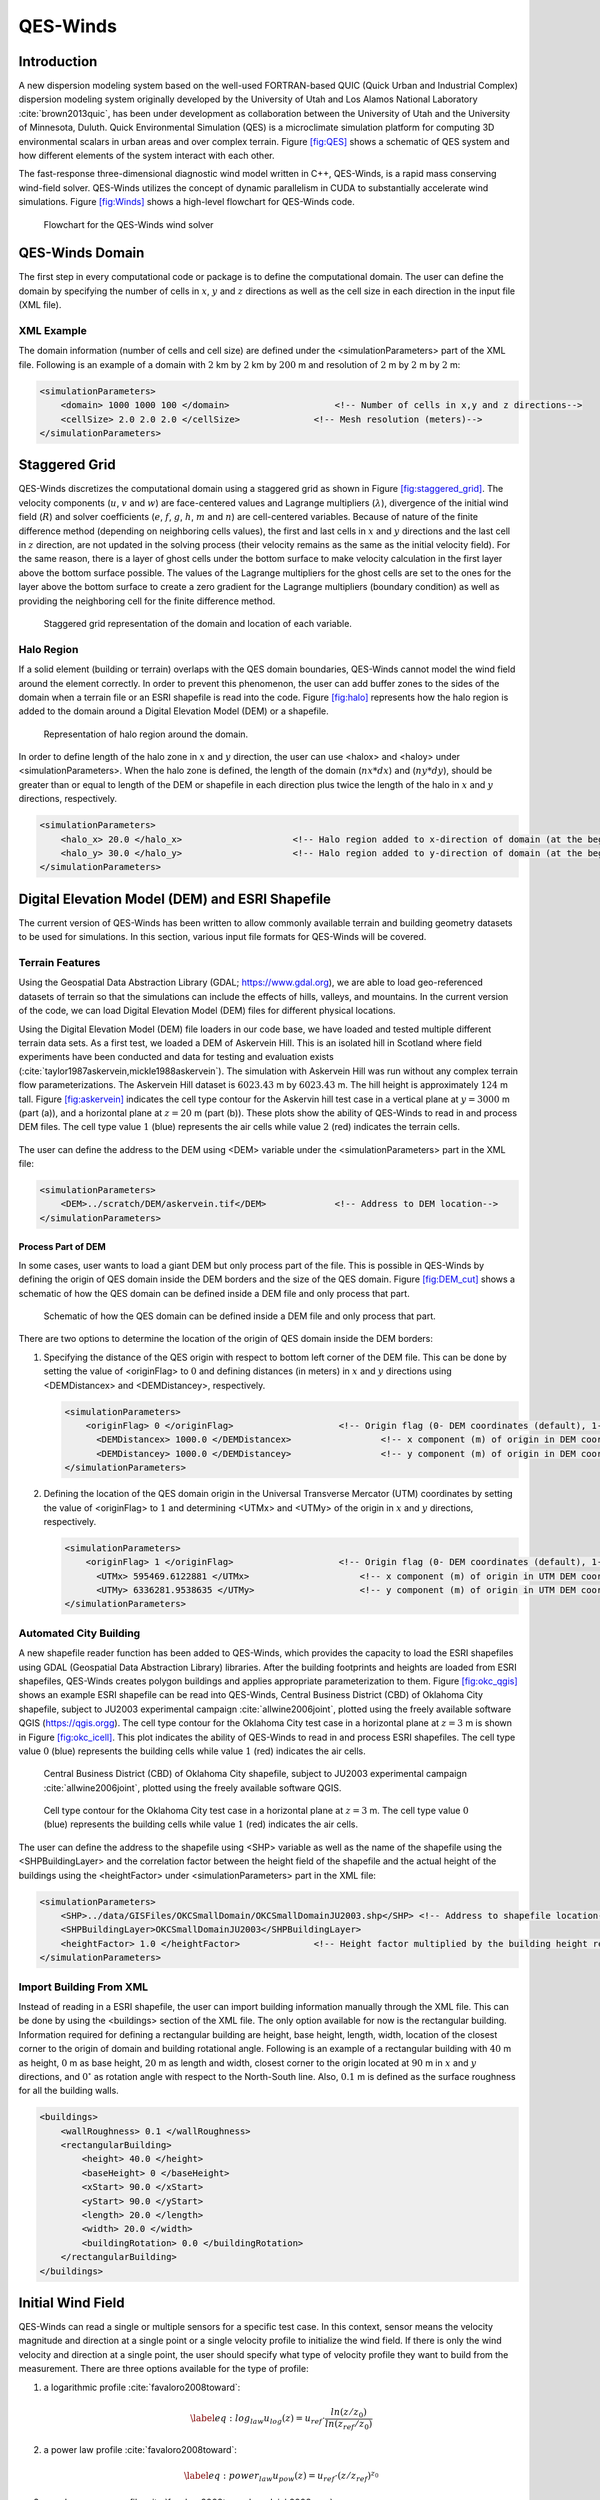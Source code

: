 QES-Winds
=========

Introduction
------------

A new dispersion modeling system based on the well-used FORTRAN-based
QUIC (Quick Urban and Industrial Complex) dispersion modeling system
originally developed by the University of Utah and Los Alamos National
Laboratory :cite:`brown2013quic`, has been under development as
collaboration between the University of Utah and the University of
Minnesota, Duluth. Quick Environmental Simulation (QES) is a
microclimate simulation platform for computing 3D environmental scalars
in urban areas and over complex terrain. Figure `[fig:QES] <#fig:QES>`__
shows a schematic of QES system and how different elements of the system
interact with each other.

The fast-response three-dimensional diagnostic wind model written in
C++, QES-Winds, is a rapid mass conserving wind-field solver. QES-Winds
utilizes the concept of dynamic parallelism in CUDA to substantially
accelerate wind simulations. Figure `[fig:Winds] <#fig:Winds>`__ shows a
high-level flowchart for QES-Winds code.

.. figure:: Images/QES_flowchart.png
   :width: 17cm

   Flowchart for the QES-Winds wind solver

QES-Winds Domain
----------------

The first step in every computational code or package is to define the
computational domain. The user can define the domain by specifying the
number of cells in :math:`x`, :math:`y` and :math:`z` directions as well
as the cell size in each direction in the input file (XML file).

XML Example
~~~~~~~~~~~

The domain information (number of cells and cell size) are defined under
the <simulationParameters> part of the XML file. Following is an example
of a domain with :math:`2` km by :math:`2` km by :math:`200` m and
resolution of :math:`2` m by :math:`2` m by :math:`2` m:

.. code:: xml

   <simulationParameters>
       <domain> 1000 1000 100 </domain>                    <!-- Number of cells in x,y and z directions-->
       <cellSize> 2.0 2.0 2.0 </cellSize>              <!-- Mesh resolution (meters)-->
   </simulationParameters>

Staggered Grid
--------------

QES-Winds discretizes the computational domain using a staggered grid as
shown in Figure `[fig:staggered_grid] <#fig:staggered_grid>`__. The
velocity components (:math:`u`, :math:`v` and :math:`w`) are
face-centered values and Lagrange multipliers (:math:`\lambda`),
divergence of the initial wind field (:math:`R`) and solver coefficients
(:math:`e`, :math:`f`, :math:`g`, :math:`h`, :math:`m` and :math:`n`)
are cell-centered variables. Because of nature of the finite difference
method (depending on neighboring cells values), the first and last cells
in :math:`x` and :math:`y` directions and the last cell in :math:`z`
direction, are not updated in the solving process (their velocity
remains as the same as the initial velocity field). For the same reason,
there is a layer of ghost cells under the bottom surface to make
velocity calculation in the first layer above the bottom surface
possible. The values of the Lagrange multipliers for the ghost cells are
set to the ones for the layer above the bottom surface to create a zero
gradient for the Lagrange multipliers (boundary condition) as well as
providing the neighboring cell for the finite difference method.

.. figure:: Images/staggered_grid_full.png
   :width: 11cm

   Staggered grid representation of the domain and location of each
   variable.

Halo Region
~~~~~~~~~~~

If a solid element (building or terrain) overlaps with the QES domain
boundaries, QES-Winds cannot model the wind field around the element
correctly. In order to prevent this phenomenon, the user can add buffer
zones to the sides of the domain when a terrain file or an ESRI
shapefile is read into the code. Figure `[fig:halo] <#fig:halo>`__
represents how the halo region is added to the domain around a Digital
Elevation Model (DEM) or a shapefile.

.. figure:: Images/domain_halo.png
   :width: 11cm

   Representation of halo region around the domain.

In order to define length of the halo zone in :math:`x` and :math:`y`
direction, the user can use <halox> and <haloy> under
<simulationParameters>. When the halo zone is defined, the length of the
domain (:math:`nx*dx`) and (:math:`ny*dy`), should be greater than or
equal to length of the DEM or shapefile in each direction plus twice the
length of the halo in :math:`x` and :math:`y` directions, respectively.

.. code:: xml

   <simulationParameters>
       <halo_x> 20.0 </halo_x>                     <!-- Halo region added to x-direction of domain (at the beginning and the end of domain) (meters)-->
       <halo_y> 30.0 </halo_y>                     <!-- Halo region added to y-direction of domain (at the beginning and the end of domain) (meters)-->
   </simulationParameters>

Digital Elevation Model (DEM) and ESRI Shapefile
------------------------------------------------

The current version of QES-Winds has been written to allow commonly
available terrain and building geometry datasets to be used for
simulations. In this section, various input file formats for QES-Winds
will be covered.

Terrain Features
~~~~~~~~~~~~~~~~

Using the Geospatial Data Abstraction Library (GDAL;
https://www.gdal.org), we are able to load geo-referenced datasets of
terrain so that the simulations can include the effects of hills,
valleys, and mountains. In the current version of the code, we can load
Digital Elevation Model (DEM) files for different physical locations.

Using the Digital Elevation Model (DEM) file loaders in our code base,
we have loaded and tested multiple different terrain data sets. As a
first test, we loaded a DEM of Askervein Hill. This is an isolated hill
in Scotland where field experiments have been conducted and data for
testing and evaluation exists
(:cite:`taylor1987askervein,mickle1988askervein`). The simulation with
Askervein Hill was run without any complex terrain flow
parameterizations. The Askervein Hill dataset is :math:`6023.43` m by
:math:`6023.43` m. The hill height is approximately :math:`124` m tall.
Figure `[fig:askervein] <#fig:askervein>`__ indicates the cell type
contour for the Askervin hill test case in a vertical plane at
:math:`y = 3000` m (part (a)), and a horizontal plane at :math:`z=20` m
(part (b)). These plots show the ability of QES-Winds to read in and
process DEM files. The cell type value :math:`1` (blue) represents the
air cells while value :math:`2` (red) indicates the terrain cells.

.. container:: float

   .. figure:: Images/askervein_y_3000_icell.png
      :width: 13cm

   .. figure:: Images/askervein_z_20_icell.png
      :width: 13cm

The user can define the address to the DEM using <DEM> variable under
the <simulationParameters> part in the XML file:

.. code:: xml

   <simulationParameters>
       <DEM>../scratch/DEM/askervein.tif</DEM>             <!-- Address to DEM location-->
   </simulationParameters>

Process Part of DEM
^^^^^^^^^^^^^^^^^^^

In some cases, user wants to load a giant DEM but only process part of
the file. This is possible in QES-Winds by defining the origin of QES
domain inside the DEM borders and the size of the QES domain. Figure
`[fig:DEM_cut] <#fig:DEM_cut>`__ shows a schematic of how the QES domain
can be defined inside a DEM file and only process that part.

.. figure:: Images/DEM_cut.png
   :width: 13cm

   Schematic of how the QES domain can be defined inside a DEM file and
   only process that part.

There are two options to determine the location of the origin of QES
domain inside the DEM borders:

#. Specifying the distance of the QES origin with respect to bottom left
   corner of the DEM file. This can be done by setting the value of
   <originFlag> to :math:`0` and defining distances (in meters) in
   :math:`x` and :math:`y` directions using <DEMDistancex> and
   <DEMDistancey>, respectively.

   .. code:: xml

      <simulationParameters>
          <originFlag> 0 </originFlag>                    <!-- Origin flag (0- DEM coordinates (default), 1- UTM coordinates) -->
            <DEMDistancex> 1000.0 </DEMDistancex>                 <!-- x component (m) of origin in DEM coordinates (if originFlag = 0) -->
            <DEMDistancey> 1000.0 </DEMDistancey>                 <!-- y component (m) of origin in DEM coordinates (if originFlag = 0) -->
      </simulationParameters>

#. Defining the location of the QES domain origin in the Universal
   Transverse Mercator (UTM) coordinates by setting the value of
   <originFlag> to :math:`1` and determining <UTMx> and <UTMy> of the
   origin in :math:`x` and :math:`y` directions, respectively.

   .. code:: xml

      <simulationParameters>
          <originFlag> 1 </originFlag>                    <!-- Origin flag (0- DEM coordinates (default), 1- UTM coordinates) -->
            <UTMx> 595469.6122881 </UTMx>                     <!-- x component (m) of origin in UTM DEM coordinates (if originFlag = 1)-->
            <UTMy> 6336281.9538635 </UTMy>                    <!-- y component (m) of origin in UTM DEM coordinates (if originFlag = 1)-->
      </simulationParameters>

Automated City Building
~~~~~~~~~~~~~~~~~~~~~~~

A new shapefile reader function has been added to QES-Winds, which
provides the capacity to load the ESRI shapefiles using GDAL (Geospatial
Data Abstraction Library) libraries. After the building footprints and
heights are loaded from ESRI shapefiles, QES-Winds creates polygon
buildings and applies appropriate parameterization to them. Figure
`[fig:okc_qgis] <#fig:okc_qgis>`__ shows an example ESRI shapefile can
be read into QES-Winds, Central Business District (CBD) of Oklahoma City
shapefile, subject to JU2003 experimental campaign
:cite:`allwine2006joint`, plotted using the freely available software
QGIS (`https://qgis.orgg <https://qgis.org>`__). The cell type contour
for the Oklahoma City test case in a horizontal plane at :math:`z=3` m
is shown in Figure `[fig:okc_icell] <#fig:okc_icell>`__. This plot
indicates the ability of QES-Winds to read in and process ESRI
shapefiles. The cell type value :math:`0` (blue) represents the building
cells while value :math:`1` (red) indicates the air cells.

.. figure:: Images/OKC.png
   :width: 13cm

   Central Business District (CBD) of Oklahoma City shapefile, subject
   to JU2003 experimental campaign :cite:`allwine2006joint`, plotted
   using the freely available software QGIS.

.. figure:: Images/oklahoma_z_3_icell.png

   Cell type contour for the Oklahoma City test case in a horizontal
   plane at :math:`z=3` m. The cell type value :math:`0` (blue)
   represents the building cells while value :math:`1` (red) indicates
   the air cells.

The user can define the address to the shapefile using <SHP> variable as
well as the name of the shapefile using the <SHPBuildingLayer> and the
correlation factor between the height field of the shapefile and the
actual height of the buildings using the <heightFactor> under
<simulationParameters> part in the XML file:

.. code:: xml

   <simulationParameters>
       <SHP>../data/GISFiles/OKCSmallDomain/OKCSmallDomainJU2003.shp</SHP> <!-- Address to shapefile location-->
       <SHPBuildingLayer>OKCSmallDomainJU2003</SHPBuildingLayer>
       <heightFactor> 1.0 </heightFactor>              <!-- Height factor multiplied by the building height read in from the shapefile (default = 1.0)-->
   </simulationParameters>

.. _`sec:building`:

Import Building From XML
~~~~~~~~~~~~~~~~~~~~~~~~

Instead of reading in a ESRI shapefile, the user can import building
information manually through the XML file. This can be done by using the
<buildings> section of the XML file. The only option available for now
is the rectangular building. Information required for defining a
rectangular building are height, base height, length, width, location of
the closest corner to the origin of domain and building rotational
angle. Following is an example of a rectangular building with :math:`40`
m as height, :math:`0` m as base height, :math:`20` m as length and
width, closest corner to the origin located at :math:`90` m in :math:`x`
and :math:`y` directions, and :math:`0^{\circ}` as rotation angle with
respect to the North-South line. Also, :math:`0.1` m is defined as the
surface roughness for all the building walls.

.. code:: xml

   <buildings>
       <wallRoughness> 0.1 </wallRoughness>
       <rectangularBuilding>
           <height> 40.0 </height>
           <baseHeight> 0 </baseHeight>
           <xStart> 90.0 </xStart>
           <yStart> 90.0 </yStart>
           <length> 20.0 </length>
           <width> 20.0 </width>
           <buildingRotation> 0.0 </buildingRotation>
       </rectangularBuilding>
   </buildings>

Initial Wind Field
------------------

QES-Winds can read a single or multiple sensors for a specific test
case. In this context, sensor means the velocity magnitude and direction
at a single point or a single velocity profile to initialize the wind
field. If there is only the wind velocity and direction at a single
point, the user should specify what type of velocity profile they want
to build from the measurement. There are three options available for the
type of profile:

#. a logarithmic profile :cite:`favaloro2008toward`:

   .. math::

      \label{eq:log_law}
      u_{log}(z) = u_{ref}\cdot\frac{ln(z/z_0)}{ln(z_{ref}/z_0)}

#. a power law profile :cite:`favaloro2008toward`:

   .. math::

      \label{eq:power_law}
      u_{pow}(z) = u_{ref}\cdot(z/z_{ref})^{z_0}

#. an urban canopy profile :cite:`favaloro2008toward,pardyjak2008near`:

   .. math::

      \label{eq:urban_canopy_low}
      u_{uc}(z)=\begin{cases}
      u(H)\cdot\exp(\alpha(\frac{z}{H}-1)) & \text{if} z\leq H\\
      u(H)\cdot\exp(\alpha(\frac{z}{H}-1))& \text{if} z > H.
      \end{cases}

   where :math:`u_{ref}` is the measured velocity at measured height
   :math:`z_{ref}`, :math:`z_0` is the surface roughness. The lower
   portion of the urban canopy profile calculated where :math:`\alpha`
   is a factor that depends on canopy element density (attenuation
   coefficient) and :math:`u(H)` is the computed velocity at height
   :math:`H`. The upper portion of the urban canopy is a different form
   of a logarithmic profile where :math:`u_*` is the friction velocity,
   :math:`\kappa` is the von Karman constant at  0.4 and :math:`d` is
   the zero plane displacement.

If there is only one sensor available in the computational domain, the
code will extend the profile for that sensor uniformly to the whole
domain. On the occasion of multiple sensors, QES-Winds utilizes a
two-dimensional Barnes interpolation scheme
:cite:`koch1983interactive,booth2012validation` to interpolate velocity
components at each cell height of the domain based on the weighted
distance from each sensor.

.. _`sec:sensor_xml`:

XML Setup
~~~~~~~~~

There are two options available for defining sensor information:

#. The user can put all the sensor information in a separate XML file
   and define the address to the location of the sensor file using the
   <sensorName> variable.

   .. code:: xml

      <metParams>
          <z0_domain_flag> 0 </z0_domain_flag>                    <!-- Distribution of surface roughness for domain (0-uniform (default), 1-custom -->
          <sensorName>../data/InputFiles/sensor.xml</sensorName>  <!-- Name of the sensor file with information for the sensor included -->
      </metParams>

#. The user can define all information required for creating a sensor by
   using the <sensor> variable inside the <metParams> section of the XML
   file.

   The first part of the sensor information is the location of the
   sensor in domain. There are three options for it: 1) define the
   location in local coordinates of the QES domain.

   .. code:: xml

      <metParams>
          <sensor>
              <site_coord_flag> 1 </site_coord_flag>          <!-- Sensor site coordinate system (1=QES (default), 2=UTM, 3=Lat/Lon) -->
            <site_xcoord> 1.0  </site_xcoord>                 <!-- x component of site location in QES domain (m) (if site_coord_flag = 1) -->
            <site_ycoord> 1.0 </site_ycoord>              <!-- y component of site location in QES domain (m) (if site_coord_flag = 1)-->
          </sensor>
      </metParams>

#. The user can define the location in the Universal Transverse Mercator
   (UTM) coordinates. In this case, user also needs to define the origin
   of computational domain in the UTM coordinates.

   .. code:: xml

      <simulationParameters>
        <UTMx> 634173 </UTMx>                         <!-- x component (m) of origin in UTM -->
          <UTMy> 3925360 </UTMy>                      <!-- y component (m) of origin in UTM -->
          <UTMZone> 14 </UTMZone>                         <!-- UTM zone that domain located -->
      </simulationParameters>

   .. code:: xml

      <metParams>
          <sensor>
              <site_coord_flag> 2 </site_coord_flag>          <!-- Sensor site coordinate system (1=QES (default), 2=UTM, 3=Lat/Lon) -->
            <site_UTM_x> 634175 </site_UTM_x>                 <!-- x components of site coordinate in UTM (if site_coord_flag = 2) -->
            <site_UTM_y> 3925362 </site_UTM_y>                <!-- y components of site coordinate in UTM (if site_coord_flag = 2)-->
            <site_UTM_zone> 14 </site_UTM_zone>               <!-- UTM zone of the sensor site (if site_coord_flag = 2)-->
          </sensor>
      </metParams>

#. The user can define the location in Latitude and Longitude
   coordinates. In this case, user also needs to define the origin of
   computational domain in the UTM coordinates.

   .. code:: xml

      <simulationParameters>
        <UTMx> 634173 </UTMx>                         <!-- x component (m) of origin in UTM -->
          <UTMy> 3925360 </UTMy>                      <!-- y component (m) of origin in UTM -->
          <UTMZone> 14 </UTMZone>                         <!-- UTM zone that domain located -->
      </simulationParameters>

   .. code:: xml

      <metParams>
          <sensor>
              <site_coord_flag> 3 </site_coord_flag>          <!-- Sensor site coordinate system (1=QES (default), 2=UTM, 3=Lat/Lon) -->
            <site_lat> 35.46270 </site_lat>               <!-- x components of site coordinate in Latitude (if site_coord_flag = 3) -->
            <site_lat> -97.52130 </site_lat>              <!-- y components of site coordinate in Longitude (if site_coord_flag = 3)-->
          </sensor>
      </metParams>

The second part of sensor definition is choosing type of profile for
different time steps, if applicable. The <timeSeries> variable is
designed to define type of sensor profile in the sensor section for
several time steps. There are four options for the input profile in
QES-Winds:

#. Logarithmic velocity profile, based on Eq.
   `[eq:log_law] <#eq:log_law>`__:

   .. code:: xml

      <metParams>
          <sensor>
              <timeSeries>                        <!-- Start of timestep informastion for a sensor -->
                  <boundaryLayerFlag> 1 </boundaryLayerFlag>      <!-- Site boundary layer flag (1-log (default), 2-exp, 3-urban canopy, 4-data entry) -->
                  <siteZ0> 0.1 </siteZ0>                  <!-- Site z0 -->
                  <reciprocal> 0.0 </reciprocal>              <!-- Reciprocal Monin-Obukhov Length (1/m) -->
                  <height> 20.0 </height>                 <!-- Height of the sensor -->
                  <speed> 5.0 </speed>                    <!-- Measured speed at the sensor height -->
                  <direction> 270.0 </direction>              <!-- Wind direction of sensor -->
               </timeSeries>
          </sensor>
      </metParams>

   Figure `[fig:log_profile] <#fig:log_profile>`__ shows velocity
   magnitude contour with overlaying velocity vectors of initial
   velocity field created by the aforementioned example of the
   logarithmic profile.

   .. figure:: Images/log_y_101.png

      Velocity magnitude contour with overlaying velocity vectors in a
      vertical plane at :math:`y=101` m for initial velocity field
      created by the logarithmic profile.

#. Exponential (power law) velocity profile, based on Eq.
   `[eq:power_law] <#eq:power_law>`__:

   .. code:: xml

      <metParams>
          <sensor>
              <timeSeries>                        <!-- Start of timestep informastion for a sensor -->
                  <boundaryLayerFlag> 2 </boundaryLayerFlag>      <!-- Site boundary layer flag (1-log (default), 2-exp, 3-urban canopy, 4-data entry) -->
                  <siteZ0> 0.1 </siteZ0>                  <!-- Site z0 -->
                  <reciprocal> 0.0 </reciprocal>              <!-- Reciprocal Monin-Obukhov Length (1/m) -->
                  <height> 20.0 </height>                 <!-- Height of the sensor -->
                  <speed> 5.0 </speed>                    <!-- Measured speed at the sensor height -->
                  <direction> 270.0 </direction>              <!-- Wind direction of sensor -->
               </timeSeries>
          </sensor>
      </metParams>

   Figure `[fig:exp] <#fig:exp>`__ shows velocity magnitude contour with
   overlaying velocity vectors of the initial velocity field created by
   the aforementioned example of the exponential (power law) profile.

   .. figure:: Images/exp_y_101.png

      Velocity magnitude contour with overlaying velocity vectors in a
      vertical plane at :math:`y=101` m for initial velocity field
      created by the exponential (power law) profile.

#. Urban canopy velocity profile, based on Eq.
   `[eq:urban_canopy_low] <#eq:urban_canopy_low>`__ and
   `[eq:urban_canopy_up] <#eq:urban_canopy_up>`__:

   .. code:: xml

      <metParams>
          <sensor>
              <timeSeries>                        <!-- Start of timestep informastion for a sensor -->
                  <boundaryLayerFlag> 3 </boundaryLayerFlag>      <!-- Site boundary layer flag (1-log (default), 2-exp, 3-urban canopy, 4-data entry) -->
                  <siteZ0> 0.1 </siteZ0>                  <!-- Site z0 -->
                  <reciprocal> 0.0 </reciprocal>              <!-- Reciprocal Monin-Obukhov Length (1/m) -->
                  <height> 20.0 </height>                 <!-- Height of the sensor -->
                  <speed> 5.0 </speed>                    <!-- Measured speed at the sensor height -->
                  <direction> 270.0 </direction>              <!-- Wind direction of sensor -->
                    <canopyHeight> 10.0 </canopyHeight>
                    <attenuationCoefficient> 1.0 </attenuationCoefficient>
               </timeSeries>
          </sensor>
      </metParams>

   Figure `[fig:canopy] <#fig:canopy>`__ shows velocity magnitude
   contour with overlaying velocity vectors of the initial velocity
   field created by the aforementioned example of the urban canopy
   profile.

   .. figure:: Images/canopy_y_101.png

      Velocity magnitude contour with overlaying velocity vectors in a
      vertical plane at :math:`y=101` m for initial velocity field
      created by the urban canopy profile.

#. Data entry of the profile from an experimental tower with multiple
   sensors or from a numerical mesoscale weather prediction model like
   WRF :cite:`powers2017weather`:

   .. code:: xml

      <metParams>
          <sensor>
              <timeSeries>                        <!-- Start of timestep informastion for a sensor -->
                  <boundaryLayerFlag> 4 </boundaryLayerFlag>          <!-- Site boundary layer flag (1-log, 2-exp, 3-urban canopy, 4-data entry) -->
                <siteZ0> 0.1 </siteZ0>                                    <!-- Site z0 -->
                <reciprocal> 0.0 </reciprocal>                        <!-- Reciprocal Monin-Obukhov Length (1/m) -->
                <height> 30.7015 </height>                            <!-- Height of the sensor -->
                <height> 74.4169 </height>
                <height> 144.644 </height>
                <height> 197.455 </height>
                <height> 268.468 </height>
                <speed> 2.56922 </speed>                          <!-- Measured speed at the sensor height -->
                <speed> 2.55532 </speed>
                <speed> 2.33319 </speed>
                <speed> 2.16058 </speed>
                <speed> 1.98843 </speed>
                <direction> 323.283 </direction>                  <!-- Wind direction of sensor -->
                <direction> 327.377 </direction>
                <direction> 332.676 </direction>
                <direction> 337.649 </direction>
                <direction> 344.273 </direction>
              </timeSeries>
          </sensor>
      </metParams>

Empirical Parameterizations
---------------------------

QES-Winds only conserves mass and no momentum equation is solved. As a
result, the solution is a potential-flow solution (no shear effects). In
order to add shear effects to our solution, empirical parameterizations
are needed. These parameterizations are designed using results of
experiments and computational simulations (e.g.
:cite:`singh2008evaluation,brown2013quic`). Buildings are the most
important elements in urban areas. There are several parameterizations
developed for different areas around the building. This section covers
available parameterizations in QES-Winds along with their effects on the
wind field.

test: `1.6.1 <#sec:upwind_cavity>`__

.. code:: xml

   <buildingsParams>
       <wallRoughness>0.01</wallRoughness>  
       <!-- Rooftop flag (0-none, 1-log profile (default), 2-vortex) -->
       <rooftopFlag> 2 </rooftopFlag> 
       <!-- Upwind cavity flag (0-none, 1-Rockle, 2-MVP (default), 3-HMVP) -->
       <upwindCavityFlag> 2 </upwindCavityFlag>    
       <!-- Street canyon flag (0-none, 1-Roeckle w/ Fackrel (default)) -->        
       <streetCanyonFlag> 1 </streetCanyonFlag>    
       <!--Street intersection flag (0-off, 1-on) -->      
       <streetIntersectionFlag> 0 </streetIntersectionFlag> 
       <!-- Wake flag (0-none, 1-Rockle, 2-Modified Rockle (default), 3-Area Scaled) -->       
       <wakeFlag> 2 </wakeFlag>                    
       <!-- High-rise flag (0-off (default), 1-on) -->
       <highRiseFlag> 0 </highRiseFlag> 
       <!-- Sidewall flag (0-off, 1-on (default)) -->           
       <sidewallFlag> 0 </sidewallFlag>                
       
       <!-- Address to shapefile location-->
       <SHPFile>SaltLakeCity/slc_cut.shp</SHPFile>  
       <!-- Name of building layer in shapefile-->                       
       <SHPBuildingLayer>slc_cut</SHPBuildingLayer>     
       <!-- Name of building height field in shapefile -->                     
       <SHPHeightField>MEANHEIGHT</SHPHeightField>      
       <!-- Height factor multiplied by the building height in the shapefile (default = 1.0)-->                    
       <heightFactor> 1.0 </heightFactor>                      
     </buildingsParams>

.. _`sec:upwind_cavity`:

Upwind Cavity
~~~~~~~~~~~~~

Upwind cavity as described in
:cite:`nelson20085,bagal2004improved,gowardhan2010evaluation` is the
parameterization representing upwind and stagnation effects of the
building on the fluid flow. There are three options available for this
type of parameterization in QES-Winds. The first option based on the
parameterization proposed by Röckle :cite:`rockle1990bestimmung` and
later Kaplan and Dinar :cite:`kaplan1996lagrangian`. They defined an
ellipsoid to represent what they call is the displacement zone in front
of the building. The length of the displacement zone, :math:`L_F`, is
defined by:

.. math::

   \frac{L_{\mathrm{F}}}{H}=\frac{2(W / H)}{1+0.8 W / H}
   \label{eq:lf}

The shape of the ellipsoid is estimated by:

.. math::

   \frac{X^{2}}{L_{\mathrm{F}}^{2}\left(1-(Z / 0.6 H)^{2}\right)}+\frac{Y^{2}}{W^{2}}=1
   \label{eq:upwind}

where :math:`L`, :math:`H` and :math:`W` are length, width and height of
the building, receptively.Finally, the initial velocity components in
the displacement zone are set to zero.

Part (a) of Figure `[fig:upwind_1_vert] <#fig:upwind_1_vert>`__ and
Figure `[fig:upwind_1_horiz] <#fig:upwind_1_horiz>`__ show cell type
contour to represent the area of effect of the Röckle upwind cavity
parameterization in a vertical plane at :math:`y=100` m and a horizontal
plane at :math:`z=5` m, respectively. The upwind parameterizations is
applied to a rectangular building defined in Section
`1.4.3 <#sec:building>`__. The initial guess field is constructed using
a single sensor with logarithmic profile as defined in
`1.5.1 <#sec:sensor_xml>`__. Parts (b) and (c) of Figure
`[fig:upwind_1_vert] <#fig:upwind_1_vert>`__ and Figure
`[fig:upwind_1_horiz] <#fig:upwind_1_horiz>`__ indicate velocity
magnitude contour with overlaying velocity vectors of initial (part (b))
and final (part(c)) velocity fields in a vertical plane at :math:`y=100`
m and a horizontal plane at :math:`z=5` m, respectively.

.. container:: float

   .. figure:: Images/upwind_y_100_1_init_icell.png
      :width: 10.3cm

   .. figure:: Images/upwind_y_100_1_init_vel.png
      :width: 11cm

   .. figure:: Images/upwind_y_100_1_final.png
      :width: 11cm

.. container:: float

   .. figure:: Images/upwind_z_5_1_init_icell.png
      :width: 10.3cm

   .. figure:: Images/upwind_z_5_1_init_vel.png
      :width: 11cm

   .. figure:: Images/upwind_z_5_1_final.png
      :width: 11cm

The second option is called the Modified Vortex Parameterization (MVP)
and created by Bagal et al. :cite:`bagal2004improved`. In this
parameterization, the length of the displacement zone, :math:`L_F`, is
calculated by Eq. `[eq:lf_MVP] <#eq:lf_MVP>`__. The MVP parameterization
defines two ellipsoids instead of one: In the outer ellipsoid,
velocities are reduced to :math:`40\%` of their initial values while in
the inner region, velocity components are set to zero
:cite:`nelson20085`. Both ellipsoids are extended to :math:`0.6` of the
building height.

.. math::

   \frac{L_{\mathrm{F}}}{H}=\frac{1.5(W / H)}{1+0.8 W / H}
   \label{eq:lf_MVP}

where :math:`L`, :math:`H` and :math:`W` are length, width and height of
the building, receptively.

Part (a) of Figure `[fig:upwind_1_vert] <#fig:upwind_1_vert>`__ and
Figure `[fig:upwind_1_horiz] <#fig:upwind_1_horiz>`__ show cell type
contour to represent the area of effect of the MVP upwind cavity
parameterization in a vertical plane at :math:`y=100` m and a horizontal
plane at :math:`z=5` m, respectively. The upwind parameterizations is
applied to a rectangular building defined in Section
`1.4.3 <#sec:building>`__. The initial guess field is constructed using
a single sensor with logarithmic profile as defined in
`1.5.1 <#sec:sensor_xml>`__. Parts (b) and (c) of Figure
`[fig:upwind_1_vert] <#fig:upwind_1_vert>`__ and Figure
`[fig:upwind_1_horiz] <#fig:upwind_1_horiz>`__ indicate velocity
magnitude contour with overlaying velocity vectors of initial (part (b))
and final (part(c)) velocity fields in a vertical plane at :math:`y=100`
m and a horizontal plane at :math:`z=5` m, respectively.

.. container:: float

   .. figure:: Images/upwind_y_100_2_init_icell.png
      :width: 10.3cm

   .. figure:: Images/upwind_y_100_2_init_vel.png
      :width: 11cm

   .. figure:: Images/upwind_y_100_2_final.png
      :width: 11cm

.. container:: float

   .. figure:: Images/upwind_z_5_2_init_icell.png
      :width: 10.3cm

   .. figure:: Images/upwind_z_5_2_init_vel.png
      :width: 11cm

   .. figure:: Images/upwind_z_5_2_final.png
      :width: 11cm

The third option is called the high-rise MVP algorithm (HMVP) and is
designed to address the shortcomings of the previous models when it
comes to tall buildings :cite:`nelson20085`. The length of the
displacement zone is calculated the same as Eq.
`[eq:lf_MVP] <#eq:lf_MVP>`__. The HMVP algorithm creates two ellipsoids
with the difference that the inner region only extends to :math:`60\%`
of the minimum of building height and building width. In addition, the
algorithm linearly reduces the velocities in the outer region from their
upwind values at the outer surface to :math:`40\%` of the initial values
on the inner region.

Part (a) of Figure `[fig:upwind_1_vert] <#fig:upwind_1_vert>`__ and
Figure `[fig:upwind_1_horiz] <#fig:upwind_1_horiz>`__ show cell type
contour to represent the area of effect of the HMVP upwind cavity
parameterization in a vertical plane at :math:`y=100` m and a horizontal
plane at :math:`z=5` m, respectively. The upwind parameterization is
applied to a rectangular building defined in Section
`1.4.3 <#sec:building>`__. The initial guess field is constructed using
a single sensor with logarithmic profile as defined in
`1.5.1 <#sec:sensor_xml>`__. Parts (b) and (c) of Figure
`[fig:upwind_1_vert] <#fig:upwind_1_vert>`__ and Figure
`[fig:upwind_1_horiz] <#fig:upwind_1_horiz>`__ indicate velocity
magnitude contour with overlaying velocity vectors of initial (part (b))
and final (part(c)) velocity fields in a vertical plane at :math:`y=100`
m and a horizontal plane at :math:`z=5` m, respectively.

.. container:: float

   .. figure:: Images/upwind_y_100_3_init_icell.png
      :width: 10.3cm

   .. figure:: Images/upwind_y_100_3_init_vel.png
      :width: 11cm

   .. figure:: Images/upwind_y_100_3_final.png
      :width: 11cm

.. container:: float

   .. figure:: Images/upwind_z_5_3_init_icell.png
      :width: 10.3cm

   .. figure:: Images/upwind_z_5_3_init_vel.png
      :width: 11cm

   .. figure:: Images/upwind_z_5_3_final.png
      :width: 11cm

In order to choose between these three upwind models, the user needs to
change the value of "upwindCavityFlag" in the XML file.

.. code:: xml

   <simulationParameters>
       <upwindCavityFlag> 2 </upwindCavityFlag>            <!-- Upwind cavity flag (0-none, 1-Rockle, 2-MVP (default), 3-HMVP) -->
   </simulationParameters>

Leeside Cavity and Far-Wake
~~~~~~~~~~~~~~~~~~~~~~~~~~~

The far-wake and cavity parameterization described in
:cite:`singh2005testing,singh2006testing` are a significant part of the
building parameterizations. The one available in QES-Winds is based on
the parameterization proposed by Röckle :cite:`rockle1990bestimmung` and
later Kaplan and Dinar :cite:`kaplan1996lagrangian`. The Röckle
parameterization defines two ellipsoids to represent the shape of the
reversed flow cavity and the far-wake region. The reversed flow cavity
extends to the along-wind cavity length (:math:`L_R`), which is
calculated as:

.. math::

   \frac{L_{R}}{H}=\frac{1.8 \frac{W}{H}}{\left(\frac{L}{H}\right)^{0.3}\left(1+0.24 \frac{W}{H}\right)},
   \label{eq:Lr}

and wake is assumed to be approximately :math:`3` cavity lengths long
(i.e., :math:`3L_R`). After calculating :math:`L_R`, the cavity length,
:math:`d` in the stream-wise direction was defined by an ellipsoid shape
using:

.. math::

   d=L_{R} \sqrt{\left(1-\left(\frac{z}{H}\right)^{2}\right)\left(1-\left(\frac{y}{W}\right)^{2}\right)}-\frac{L}{2}.
   \label{eq:d}

Finally, the velocity in the reversed cavity zone is defined using:

.. math::

   \frac{u(x, y, z)}{U(H)}=-\left(1-\left(\frac{x}{d}\right)^{2}\right)
   \label{eq:cavity}

and in the wake region, the velocity field is estimated by:

.. math::

   \frac{u(x, y, z)}{U(H)}=\left(1-\left(\frac{d}{x}\right)^{1.5}\right).
   \label{eq:wake}

where :math:`L`, :math:`H` and :math:`W` are length, width and height of
the building, receptively. :math:`u(x,y,z)` is the velocity at point
:math:`(x,y,z)`, :math:`U(H)` is the reference velocity at height of the
building and :math:`x` is the distance from the building in the
stream-wise direction.

Part (a) of Figure `[fig:wake_vert] <#fig:wake_vert>`__ and Figure
`[fig:wake_horiz] <#fig:wake_horiz>`__ show cell type contour to
represent the area of effect of the Röckle wake parameterization in a
vertical plane at :math:`y=100` m and a horizontal plane at :math:`z=5`
m, respectively. The wake parameterization is applied to a rectangular
building defined in Section `1.4.3 <#sec:building>`__. The initial guess
field is constructed using a single sensor with logarithmic profile as
defined in `1.5.1 <#sec:sensor_xml>`__. Parts (b) and (c) of Figure
`[fig:wake_vert] <#fig:wake_vert>`__ and Figure
`[fig:wake_horiz] <#fig:wake_horiz>`__ indicate velocity magnitude
contour with overlaying velocity vectors of initial (part (b)) and final
(part(c)) velocity fields in a vertical plane at :math:`y=100` m and a
horizontal plane at :math:`z=5` m, respectively.

.. container:: float

   .. figure:: Images/wake_y_100_1_init_icell.png
      :width: 10.3cm

   .. figure:: Images/wake_y_100_1_init_vel.png
      :width: 11cm

   .. figure:: Images/wake_y_100_1_final.png
      :width: 11cm

.. container:: float

   .. figure:: Images/wake_z_5_1_init_icell.png
      :width: 10.3cm

   .. figure:: Images/wake_z_5_1_init_vel.png
      :width: 11cm

   .. figure:: Images/wake_z_5_1_final.png
      :width: 11cm

In order to turn on the wake model, the user needs to change the value
of "wakeFlag" in the XML file.

.. code:: xml

   <simulationParameters>
       <wakeFlag> 1 </wakeFlag>                <!-- Wake flag (0-none, 1-Rockle (default)) -->
   </simulationParameters>

Street Canyon
~~~~~~~~~~~~~

The street canyon parameterization detailed in
:cite:`singh2008evaluation` represents the effects of two buildings in
close vicinity to each other, on the fluid flow. Röckle
:cite:`rockle1990bestimmung` introduced velocity parameterizations for
the stream-wise components as:

.. math::

   \frac{u(x, y, z)}{U(H)}=-\frac{x_{\mathrm{can}}}{(0.5 S)}\left(\frac{S-x_{\mathrm{can}}}{0.5 S}\right)
   \label{eq:u_can}

and the vertical component as

.. math::

   \frac{w(x, y, z)}{U(H)}=-\left|\frac{1}{2}\left(1-\frac{x_{\text {can }}}{0.5 S}\right)\right|\left(1-\frac{S-x_{\text {can }}}{0.5 S}\right).
   \label{eq:w_can}

where :math:`S` is the spacing between two buildings and :math:`x_{can}`
is the distance from the backwall of the upwind building.

In order to identify the criteria to determine the existence of a street
canyon, Singh et al. :cite:`singh2008evaluation` utilized the cavity
length, :math:`L_R` (Eq. `[eq:Lr] <#eq:Lr>`__), for the upwind building.
If :math:`S \textless L_R`, the street canyon parameterization is
applied, otherwise, the upwind building is considered as an isolated
building.

Part (a) of Figure `[fig:street_vert] <#fig:street_vert>`__ and Figure
`[fig:street_horiz] <#fig:street_horiz>`__ show cell type contour to
represent the area of effect of the street canyon parameterization in a
vertical plane at :math:`y=100` m and a horizontal plane at :math:`z=5`
m, respectively. The street canyon parameterization is applied to an
area between two rectangular buildings. The upwind building is same as
the one defined in Section `1.4.3 <#sec:building>`__. The downwind
building is a rectangular building with :math:`20` m as height,
:math:`0` m as base height, :math:`20` m as length and width, closest
corner to the origin located at :math:`90` m in :math:`x` and
:math:`120` m in :math:`y` directions, and :math:`0^{\circ}` as rotation
angle with respect to the North-South line. The initial guess field is
constructed using a single sensor with logarithmic profile as defined in
`1.5.1 <#sec:sensor_xml>`__. Parts (b) and (c) of Figure
`[fig:street_vert] <#fig:street_vert>`__ and Figure
`[fig:street_horiz] <#fig:street_horiz>`__ indicate velocity magnitude
contour with overlaying velocity vectors of initial (part (b)) and final
(part(c)) velocity fields in a vertical plane at :math:`y=100` m and a
horizontal plane at :math:`z=5` m, respectively.

.. container:: float

   .. figure:: Images/street_y_100_1_init_icell.png
      :width: 10.3cm

   .. figure:: Images/street_y_100_1_init_vel.png
      :width: 11cm

   .. figure:: Images/street_y_100_1_final.png
      :width: 11cm

.. container:: float

   .. figure:: Images/street_z_5_1_init_icell.png
      :width: 10.3cm

   .. figure:: Images/street_z_5_1_init_vel.png
      :width: 11cm

   .. figure:: Images/street_z_5_1_final.png
      :width: 11cm

To turn on the street canyon parameterization, the user needs to change
the value of "streetCanyonFlag" in the XML file.

.. code:: xml

   <simulationParameters>
       <streetCanyonFlag> 1 </streetCanyonFlag>            <!-- Street canyon flag (0-none, 1-Roeckle w/ Fackrel (default)) -->
   </simulationParameters>

Rooftop Recirculation
~~~~~~~~~~~~~~~~~~~~~

The rooftop parameterization described in
:cite:`bagal2004implementation,pol2006implementation`, captures the
separation of the flow from the leading edge of the building. It first
checks if the incident flow is in :math:`\pm15^{\circ}` of perpendicular
to the front face. The parameterization then creates an ellipsoidal
region above the building with height of :math:`H_c` (height of the
vortex, calculated by Eq. `[eq:Hc] <#eq:Hc>`__) and length of
:math:`L_c` (length of the vortex, calculated by Eq.
`[eq:Lc] <#eq:Lc>`__). It applies a logarithmic profile in the whole
vortex area and finally, reverses the velocity in region :math:`1`.
Region :math:`1` is an ellipsoidal zone with the same length as the
vortex and half of the height.

.. math:: R=B_{\mathrm{s}}^{2 / 3} B_{l}^{1 / 3}

.. math::

   L_{\mathrm{c}}=0.9 R
   \label{eq:Lc}

.. math::

   H_{\mathrm{c}}=0.22 R
   \label{eq:Hc}

where :math:`B_s` is the smaller of the height (:math:`H`) and the
effective width (:math:`W_{eff}`) of the building, :math:`B_l` is the
larger of :math:`H` and :math:`W_{eff}` , :math:`R` is the vortex size
scaling factor.

Part (a) of Figure `[fig:street_vert] <#fig:street_vert>`__ show cell
type contour to represent the area of effect of the rooftop
parameterization in a vertical plane at :math:`y=100` m. The rooftop
parameterization is applied to a rectangular building with :math:`40` m
as height, :math:`0` m as base height, :math:`40` m as length and width,
closest corner to the origin located at :math:`90` m in :math:`x` and
:math:`y` directions, and :math:`0^{\circ}` as rotation angle with
respect to the North-South line. The initial guess field is constructed
using a single sensor with logarithmic profile as defined in
`1.5.1 <#sec:sensor_xml>`__. Parts (b) and (c) of Figure
`[fig:street_vert] <#fig:street_vert>`__ indicate velocity magnitude
contour with overlaying velocity vectors of initial (part (b)) and final
(part(c)) velocity fields in a vertical plane at :math:`y=100` m.

.. container:: float

   .. figure:: Images/rooftop_y_100_1_init_icell.png
      :width: 10.3cm

   .. figure:: Images/rooftop_y_100_1_init_vel.png
      :width: 11cm

   .. figure:: Images/rooftop_y_100_1_final.png
      :width: 11cm

To turn the parameterization on, the user needs to change the value of
"rooftopFlag" in the XML file.

.. code:: xml

   <simulationParameters>
       <rooftopFlag> 1 </rooftopFlag>                  <!-- Rooftop flag (0-none, 1-log profile (default)) -->
   </simulationParameters>

Sidewall Recirculation Zone
~~~~~~~~~~~~~~~~~~~~~~~~~~~

The sidewall parameterization is designed to represent the effects of
the edge of the building on the upwind field
:cite:`hayati2017comprehensive`. It first checks if a face has an
outward normal vector nominally (:math:`\pm 10^{\circ}`) perpendicular
to the local wind vector. The important parameters controlling the
sidewall vortex strength and geometry are:

.. math:: R=B_{\mathrm{s}}^{2 / 3} B_{l}^{1 / 3}

.. math:: L_{\mathrm{c}}=0.9 R

.. math:: W_{\mathrm{c}}=0.22 R

where :math:`B_s` is the smaller of the height (:math:`H`) and the
effective width (:math:`W_{eff}`) of the building, :math:`B_l` is the
larger of :math:`H` and :math:`W_{eff}` , :math:`R` is the vortex size
scaling factor, :math:`L_c` is the downwind length of the half-ellipse
that defines the vortex recirculation region, and :math:`W_c` is the
lateral width of the elliptical recirculation region. Within the
recirculation zone, the velocity is reversed and scaled linearly from
the reference wind speed near the wall to zero at the edge of the
ellipse.

Part (a) of Figure `[fig:street_vert] <#fig:street_vert>`__ show cell
type contour to represent the area of effect of the sidewall
parameterization in a horizontal plane at :math:`z=5` m. The rooftop
parameterization is applied to a rectangular building defined in Section
`1.4.3 <#sec:building>`__. The initial guess field is constructed using
a single sensor with logarithmic profile as defined in
`1.5.1 <#sec:sensor_xml>`__. Parts (b) and (c) of Figure
`[fig:sidewall_horiz] <#fig:sidewall_horiz>`__ indicate velocity
magnitude contour with overlaying velocity vectors of initial (part (b))
and final (part(c)) velocity fields in a horizontal plane at :math:`z=5`
m.

.. container:: float

   .. figure:: Images/sidewall_z_5_1_init_icell.png
      :width: 10.3cm

   .. figure:: Images/sidewall_z_5_1_init_vel.png
      :width: 11cm

   .. figure:: Images/sidewall_z_5_1_final.png
      :width: 11cm

In order to turn the algorithm on, the user needs to change the value of
"sidewallFlag" in the XML file.

.. code:: xml

   <simulationParameters>
       <sidewallFlag> 1 </sidewallFlag>                <!-- Sidewall flag (0-off, 1-on (default)) -->
   </simulationParameters>

Mass Consistent Solver
----------------------

QES-Winds have mass conserving wind field solvers that rapidly compute
wind fields using a variational method rather than slower yet more
physics based solvers that include conservation of momentum
:cite:`kim2014effects`. While the QES-Winds method uses reduced order
physics in the numerical solution of urban flow problems, the solutions
are rapid and compare quite well higher order physics-based models in
both idealized :cite:`hayati2017comprehensive` and realistic urban
cities :cite:`neophytou2011inter`. The method minimizes the difference
between an initial wind field that is specified using empirical
parameterizations :cite:`singh2008evaluation` and the final wind fields.
The empirical parameterizations account for complex wind fields around
buildings such as wake cavities downstream of a building. To obtain a
quasi-time-averaged velocity field, QES-Winds uses a variational
analysis technique :cite:`singh2008evaluation`. This method requires the
solution of a Poisson equation for Lagrange multipliers, :math:`\lambda`
(Equation `[poisson] <#poisson>`__) in the following form:

.. math::

   \label{poisson}
   \frac{\partial^2\lambda}{\partial x^2} + \frac{\partial^2\lambda}{\partial y^2} + (\frac{\alpha_1}{\alpha_2})^2\:  \frac{\partial^2\lambda}{\partial z^2} = R

Where R is divergence of the initial wind field and is defined as:

.. math::

   \label{divergence}
    R = -2\,\alpha_1^2\,\Bigg[\frac{u_{i+1/2}^0-u_{i-1/2}^0}{\Delta x} + \frac{v_{j+1/2}^0-v_{j-1/2}^0}{\Delta y} + \frac{w_{k+1/2}^0-w_{k-1/2}^0}{\Delta z}\Bigg]

The final velocity field is updated using Euler-Lagrange equations:

.. math::

   \label{eu-lag1}
    u = u^0 + \frac{1}{2\,\alpha_1^2\,\Delta x}\,[\lambda_{i+1\,,j,\,k}-\lambda_{i,\,j,\,k}]

.. math::

   \label{eu-lag2}
    v = v^0 + \frac{1}{2\,\alpha_1^2\,\Delta y}\,[\lambda_{i,\,j+1,\,k}-\lambda_{i,\,j,\,k}]

.. math::

   \label{eu-lag3}
    w = w^0 + \frac{1}{2\,\alpha_2^2\,\Delta z}\,[\lambda_{i,\,j,\,k+1}-\lambda_{i,\,j,\,k}]

The Poisson equation is solved using the Successive Over-Relaxation
(SOR) method which is a variant of Gauss-Seidel method with faster
convergence. Applying SOR to Equation `[poisson] <#poisson>`__ results
in:

.. math::

   \label{SOR}
   \begin{split}
    \lambda_{i,\,j,\,k} & = \frac{\omega\Bigg[(\Delta x)^2 R_{i,\,j,\,k}+e\,\lambda_{i+1}+f\, \lambda_{i-1}+A(g\,\lambda_{j+1}+h\, \lambda_{j-1}) + B(m\,\lambda_{k+1}+n\, \lambda_{k-1})\Bigg]}{e+f+g+h+m+n}\\
    & +(1-\omega)\lambda_{i,\,j,\,k}
    \end{split}

Where e,f,g,h,m,n are boundary condition coefficients and A and B are
domain constants. :math:`\omega = 1.78` is the SOR relaxation factor.
The boundary condition for solid surfaces is
(:math:`\frac{\partial \lambda}{\partial n}=0`) and for inlet/outlet
surfaces it is :math:`\lambda=0`.

Solver Types
~~~~~~~~~~~~

QES-Winds has four options for solving the SOR equation discussed above,
the first option is to solve the equation on the CPU and the rest use
the GPU for computations. The GPU solvers are called: the dynamic
parallel, the global memory and the shared memory. The CPU solver is
quite rapid, but slow in comparison to the GPU solvers since it is a
serial solver and does not have parallel computing capabilities,
especially for large domains. For more information regarding different
types of solvers available in QES-Winds, read :cite:`Bozorgmehr2021`.
